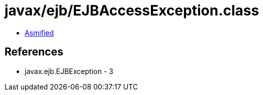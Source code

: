 = javax/ejb/EJBAccessException.class

 - link:EJBAccessException-asmified.java[Asmified]

== References

 - javax.ejb.EJBException - 3
